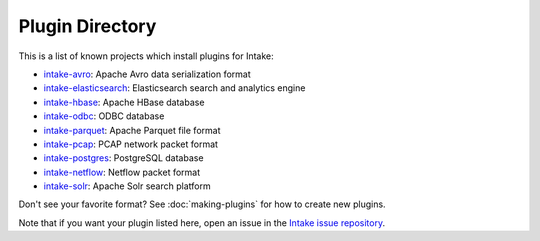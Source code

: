 Plugin Directory
================

This is a list of known projects which install plugins for Intake:

* `intake-avro <https://github.com/ContinuumIO/intake-avro>`_: Apache Avro data serialization format
* `intake-elasticsearch <https://github.com/ContinuumIO/intake-elasticsearch>`_: Elasticsearch search and analytics engine
* `intake-hbase <https://github.com/ContinuumIO/intake-hbase>`_: Apache HBase database
* `intake-odbc <https://github.com/ContinuumIO/intake-odbc>`_: ODBC database
* `intake-parquet <https://github.com/ContinuumIO/intake-parquet>`_: Apache Parquet file format
* `intake-pcap <https://github.com/ContinuumIO/intake-pcap>`_: PCAP network packet format
* `intake-postgres <https://github.com/ContinuumIO/intake-postgres>`_: PostgreSQL database
* `intake-netflow <https://github.com/ContinuumIO/intake-netflow>`_: Netflow packet format
* `intake-solr <https://github.com/ContinuumIO/intake-solr>`_: Apache Solr search platform

Don't see your favorite format?  See :doc:`making-plugins` for how to create new plugins.

Note that if you want your plugin listed here, open an issue in the 
`Intake issue repository <https://github.com/ContinuumIO/intake>`_.  